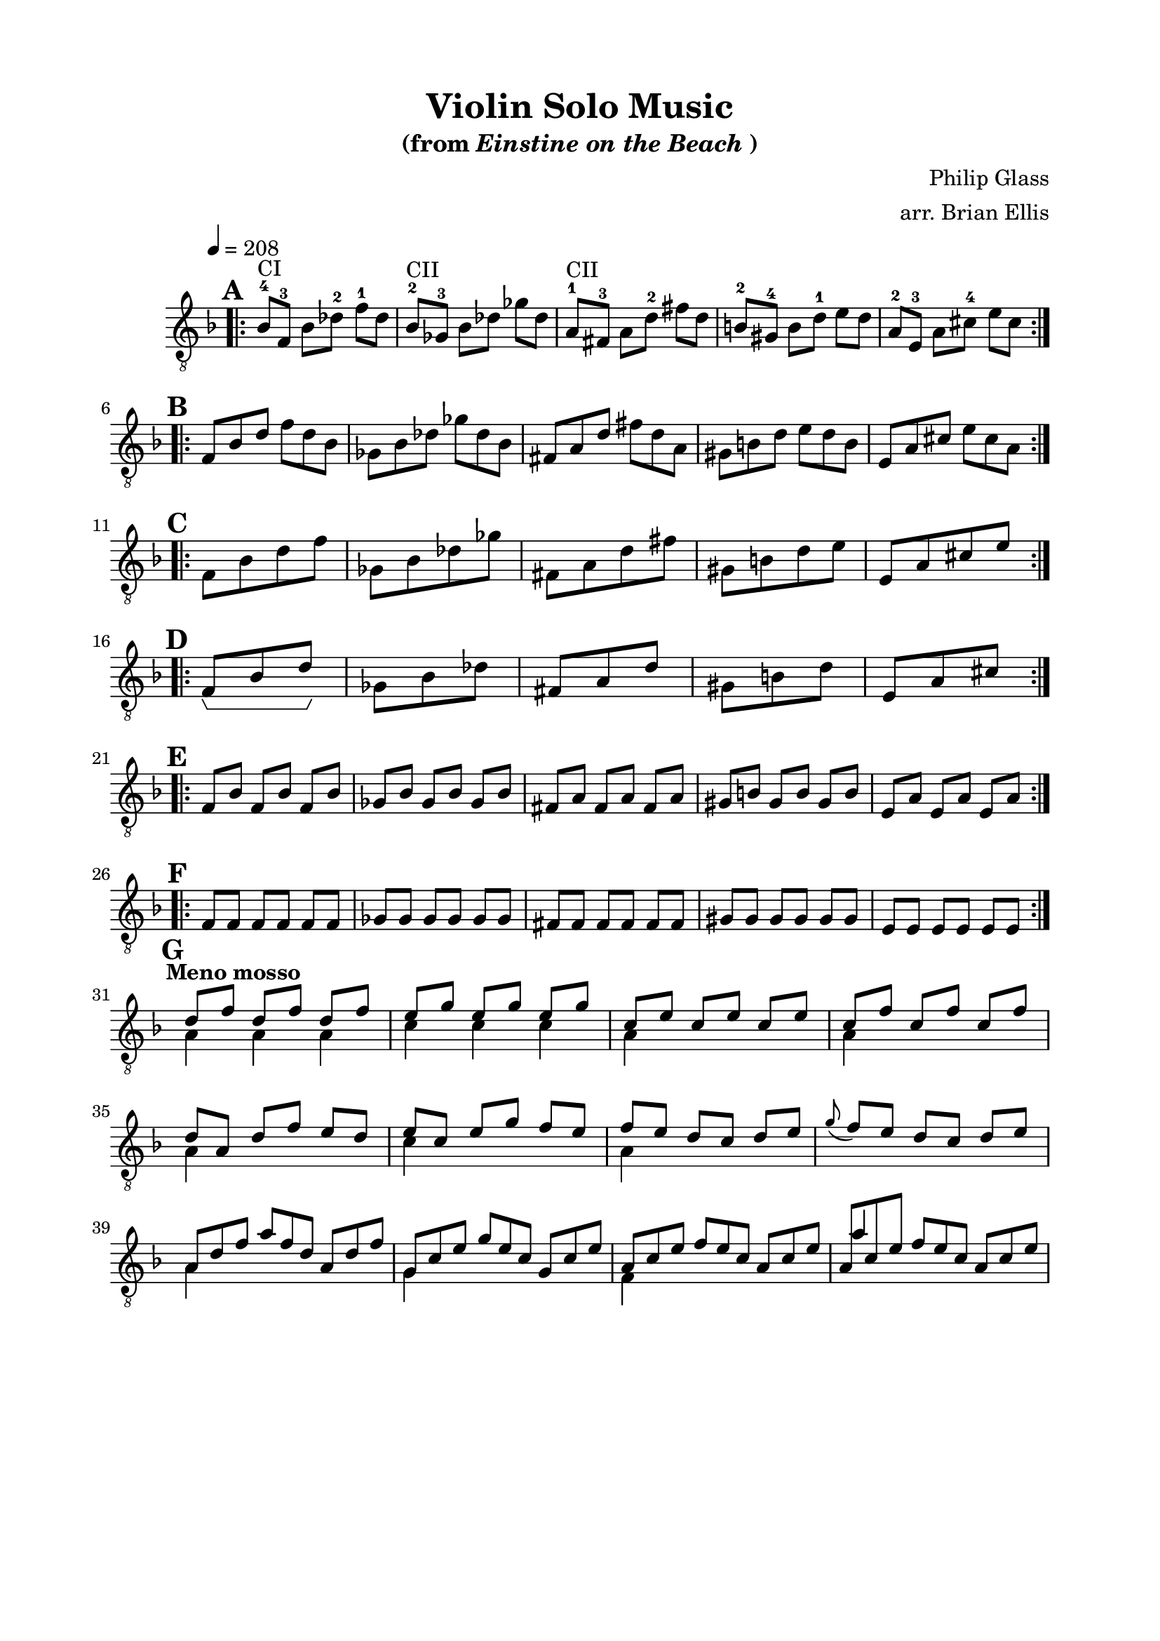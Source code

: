 \version "2.18.0"

\header {
	title = "Violin Solo Music"
	subtitle = \markup{"(from"\italic"Einstine on the Beach" ")"}
	composer = "Philip Glass"
	arranger = "arr. Brian Ellis"
	tagline = ""
}

\paper{
  indent = 1\cm
  left-margin = 2\cm
  right-margin = 2\cm
  top-margin = 1.5\cm
  bottom-margin = 1.5\cm
  ragged-last-bottom = ##t
}

\score {
	\midi {}
\layout {
  \context {
    \Voice
    \consists "Horizontal_bracket_engraver"
  }
}
	\new Staff \relative c'{
	\clef "treble_8"
  \set Score.markFormatter = #format-mark-box-numbers
	\override Staff.TimeSignature.stencil = ##f
	\key d \minor
	\tempo 4 = 208
	\mark \default
	\bar ".|:"
		\time 3/4
	\set Timing.beamExceptions = #'()
	\set Timing.beatStructure = #'(1 1 1)

	bes8^"CI"-4 f-3 bes des-2 f-1 des
	bes^"CII"-2 ges-3 bes des ges des
	a^"CII"-1 fis-3 a d-2 fis d
	b-2 gis-4 b d-1 e d
	a-2 e-3 a cis-4 e cis
\bar ":|.|:"
\mark \default
\break
	\time 6/8
	f, bes d f d bes
	ges bes des ges des bes 
	fis a d fis d a
	gis b d e d b
	e, a cis e cis a
\bar ":|.|:"
\mark \default
\break
	\time 1/2
	f bes d f
	ges, bes des ges
	fis, a d fis
	gis, b d e 
	e, a cis e
\bar ":|.|:"
\mark \default
\break
	\time 3/8
	f,^\startGroup bes d\stopGroup
	ges, bes des
	fis, a d
	gis, b d
	e, a cis
\bar ":|.|:"
\mark \default
\break
	\time 3/4
	\set Timing.beamExceptions = #'()
	\set Timing.beatStructure = #'(1 1 1)
	f, bes f bes f bes
	ges bes ges bes ges bes
	fis a fis a fis a
	gis b gis b gis b
	e, a e a e a
\bar ":|.|:"
\mark \default
\break
	f f f f f f
	ges ges ges ges ges ges
	fis fis fis fis fis fis
	gis gis gis gis gis gis
	e e e e e e
\bar ":|."
\mark \default
\break

	\time 3/4
	\set Timing.beamExceptions = #'()
	\set Timing.beatStructure = #'(1 1 1)

\tempo "Meno mosso"
<<{
	d'8 f 
 		d f d f
	e g e g e g
	c, e c e c e
	c f c f c f
}\\{
	a,4 a a
	c c c
	a s s
	a s s
}>>
\break
<<{
	d8 a d f e d
	e c e g f e
	f e d c d e
	\grace g _(f) e d c d e
}\\{
	a,4 s s
	c s s
	a s s s s s
}>>
\break

\time 9/8
<<{
	a8 d f a f d a d f
	g, c e g e c g c e
	a, c e f e c a c e
	a, c e f e c a c e
	
}\\{
	a,4 s8 s2.
	g4 s8 s2.
	f4 s8 s2.
}\\{
	s2. s4.
	s2. s4.
	s2. s4.
	a'4 s8 s2.
}>>



}	
}










